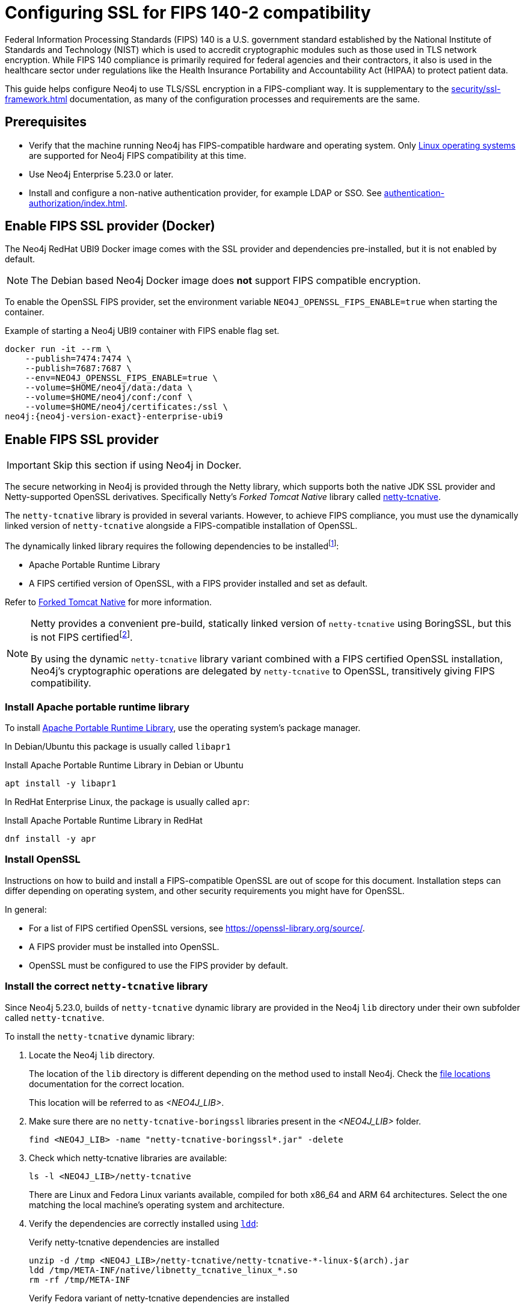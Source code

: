 [role=enterprise-edition]
[[ssl-fips-compatibility]]
= Configuring SSL for FIPS 140-2 compatibility
:description: How to configure Neo4j to use FIPS compatible SSL encryption.
:keywords: ssl, tls, authentication, encryption, encrypted, security, fips, fips 140, fips 140-2, nist, hipaa

Federal Information Processing Standards (FIPS) 140 is a U.S. government standard established by the National Institute of Standards and Technology (NIST) which is used to accredit cryptographic modules such as those used in TLS network encryption.
While FIPS 140 compliance is primarily required for federal agencies and their contractors, it also is used in the healthcare sector under regulations like the Health Insurance Portability and Accountability Act (HIPAA) to protect patient data.

This guide helps configure Neo4j to use TLS/SSL encryption in a FIPS-compliant way.
It is supplementary to the xref:security/ssl-framework.adoc[] documentation, as many of the configuration processes and requirements are the same.


[[ssl-fips-prerequisites]]
== Prerequisites

* Verify that the machine running Neo4j has FIPS-compatible hardware and operating system.
Only xref:installation/requirements.adoc#deployment-requirements-software[Linux operating systems] are supported for Neo4j FIPS compatibility at this time.
* Use Neo4j Enterprise 5.23.0 or later.
* Install and configure a non-native authentication provider, for example LDAP or SSO. See xref:authentication-authorization/index.adoc[].


[[fips-ssl-provider-docker]]
== Enable FIPS SSL provider (Docker)

The Neo4j RedHat UBI9 Docker image comes with the SSL provider and dependencies pre-installed, but it is not enabled by default.

[NOTE]
====
The Debian based Neo4j Docker image does *not* support FIPS compatible encryption.
====

To enable the OpenSSL FIPS provider, set the environment variable `NEO4J_OPENSSL_FIPS_ENABLE=true` when starting the container.

[source, console, subs="attributes"]
.Example of starting a Neo4j UBI9 container with FIPS enable flag set.
----
docker run -it --rm \
    --publish=7474:7474 \
    --publish=7687:7687 \
    --env=NEO4J_OPENSSL_FIPS_ENABLE=true \
    --volume=$HOME/neo4j/data:/data \
    --volume=$HOME/neo4j/conf:/conf \
    --volume=$HOME/neo4j/certificates:/ssl \
neo4j:{neo4j-version-exact}-enterprise-ubi9
----

[[fips-ssl-provider]]
== Enable FIPS SSL provider

[IMPORTANT]
====
Skip this section if using Neo4j in Docker.
====

The secure networking in Neo4j is provided through the Netty library, which supports both the native JDK SSL provider and Netty-supported OpenSSL derivatives.
Specifically Netty's _Forked Tomcat Native_ library called https://github.com/netty/netty-tcnative[netty-tcnative].

The `netty-tcnative` library is provided in several variants.
However, to achieve FIPS compliance, you must use the dynamically linked version of `netty-tcnative` alongside a FIPS-compatible installation of OpenSSL.

The dynamically linked library requires the following dependencies to be installedfootnote:[https://netty.io/wiki/forked-tomcat-native.html]:

* Apache Portable Runtime Library
* A FIPS certified version of OpenSSL, with a FIPS provider installed and set as default.

Refer to https://netty.io/wiki/forked-tomcat-native.html[Forked Tomcat Native] for more information.


[NOTE]
====
Netty provides a convenient pre-build, statically linked version of `netty-tcnative` using BoringSSL, but this is not FIPS certifiedfootnote:[https://boringssl.googlesource.com/boringssl/+/master/crypto/fipsmodule/FIPS.md].

By using the dynamic `netty-tcnative` library variant combined with a FIPS certified OpenSSL installation, Neo4j's cryptographic operations are delegated by `netty-tcnative` to OpenSSL, transitively giving FIPS compatibility.
====

[[install-apr]]
=== Install Apache portable runtime library

To install https://apr.apache.org[Apache Portable Runtime Library], use the operating system's package manager.

In Debian/Ubuntu this package is usually called `libapr1`
[source, console, subs="attributes"]
.Install Apache Portable Runtime Library in Debian or Ubuntu
----
apt install -y libapr1
----

In RedHat Enterprise Linux, the package is usually called `apr`:

[source, console, subs="attributes"]
.Install Apache Portable Runtime Library in RedHat
----
dnf install -y apr
----

[[install-openssl]]
=== Install OpenSSL

Instructions on how to build and install a FIPS-compatible OpenSSL are out of scope for this document. Installation steps can differ depending on operating system, and other security requirements you might have for OpenSSL.

In general:

* For a list of FIPS certified OpenSSL versions, see https://openssl-library.org/source/[].
* A FIPS provider must be installed into OpenSSL.
* OpenSSL must be configured to use the FIPS provider by default.



[[install-netty-tcnative-lib]]
=== Install the correct `netty-tcnative` library

Since Neo4j 5.23.0, builds of `netty-tcnative` dynamic library are provided in the Neo4j `lib` directory under their own subfolder called `netty-tcnative`.

To install the `netty-tcnative` dynamic library:

. Locate the Neo4j `lib` directory.
+
The location of the `lib` directory is different depending on the method used to install Neo4j.
Check the xref:configuration/file-locations.adoc#neo4j-lib[file locations] documentation for the correct location.
+
This location will be referred to as _<NEO4J_LIB>_.
. Make sure there are no `netty-tcnative-boringssl` libraries present in the _<NEO4J_LIB>_ folder.
+
[source, console]
----
find <NEO4J_LIB> -name "netty-tcnative-boringssl*.jar" -delete
----
+
. Check which netty-tcnative libraries are available:
+
[source, console]
----
ls -l <NEO4J_LIB>/netty-tcnative
----
There are Linux and Fedora Linux variants available, compiled for both x86_64 and ARM 64 architectures.
Select the one matching the local machine's operating system and architecture.
+
. Verify the dependencies are correctly installed using https://www.man7.org/linux/man-pages/man1/ldd.1.html[`ldd`]:
+
[source, console]
.Verify netty-tcnative dependencies are installed
----
unzip -d /tmp <NEO4J_LIB>/netty-tcnative/netty-tcnative-*-linux-$(arch).jar
ldd /tmp/META-INF/native/libnetty_tcnative_linux_*.so
rm -rf /tmp/META-INF
----
+
[source, console]
.Verify Fedora variant of netty-tcnative dependencies are installed
----
unzip -d /tmp <NEO4J_LIB>/netty-tcnative/netty-tcnative-*-linux-$(arch)-fedora.jar
ldd /tmp/META-INF/native/libnetty_tcnative_linux_$(arch).so
rm -rf /tmp/META-INF
----
The `ldd` command shows a list of library dependencies and where they are loaded from on the local machine.
** If any dependencies are missing, they must be installed, or Neo4j will fail to run.
** The `libssl.so` and `libcrypto.so` libraries listed must be the ones installed with OpenSSL in the previous steps.
+
. Copy the verified JAR file to _<NEO4J_LIB>_.
+
[NOTE]
====
Only copy *one* of the JAR files. Otherwise Neo4j will not be able to resolve dependencies at runtime.
In case of this error, you will get a message like:
[source]
----
"Failed to load any of the given libraries: [netty_tcnative_linux_x86_64, netty_tcnative_linux_x86_64_fedora, netty_tcnative_x86_64, netty_tcnative]".
----
====

[[generate-ssl-cert-private-key]]
== Generate SSL certificate and private key

Neo4j SSL encryption requires a xref:security/ssl-framework.adoc#term-ssl-certificate[certificate] in the xref:security/ssl-framework.adoc#term-ssl-x509[X.509] standard and a private key in xref:security/ssl-framework.adoc#term-ssl-pkcs8[PKCS #8] format, both encoded in PEM format.

[IMPORTANT]
====
For FIPS compatibility, the private key must be secured with a password.
====

Refer to the xref:security/ssl-framework.adoc#ssl-certificates[SSL certificate and key instructions] for more information.


[[configure-neo4j-ssl-encryption]]
== Configure Neo4j to use SSL encryption

SSL configuration is described in detail in xref:security/ssl-framework.adoc#ssl-configuration[SSL framework configuration].

This section describes configuration that must be done *in addition to* standard non-FIPS compliant SSL configuration.

[[bolt-ssl-fips]]
=== Bolt

. Set `xref:configuration/configuration-settings.adoc#config_dbms.netty.ssl.provider[dbms.netty.ssl.provider]=OPENSSL`
. Set `xref:configuration/configuration-settings.adoc#config_server.bolt.tls_level[server.bolt.tls_level]=REQUIRED`
. Follow instructions on how to xref:security/ssl-framework.adoc#ssl-bolt-config[Configure SSL over Bolt].
. Set additional Bolt configurations:
+
[source, properties]
----
dbms.ssl.policy.bolt.trust_all=false
dbms.ssl.policy.bolt.tls_level=REQUIRED
dbms.ssl.policy.bolt.tls_versions=TLSv1.2,TLSv1.3
dbms.ssl.policy.bolt.ciphers=TLS_ECDHE_RSA_WITH_AES_256_GCM_SHA384,TLS_ECDHE_RSA_WITH_AES_128_GCM_SHA256,TLS_DHE_RSA_WITH_AES_256_GCM_SHA384,TLS_DHE_RSA_WITH_AES_128_GCM_SHA256,TLS_AES_256_GCM_SHA384,TLS_AES_128_GCM_SHA256,TLS_AES_128_CCM_8_SHA256,TLS_AES_128_CCM_SHA256
----
. Follow the instructions in xref:security/ssl-framework.adoc#ssl-config-private-key[SSL Framework -> Using encrypted private key] to configure `dbms.ssl.policy.bolt.private_key_password` to dynamically read the password from an encrypted password file.
The password must *not* be set in plain text.


[[https-ssl-fips]]
=== HTTPS

This section is only applicable if HTTPS is enabled.

. Follow instructions on how to xref:security/ssl-framework.adoc#ssl-https-config[Configure SSL over HTTPS].
+
. Set additional HTTPS configurations:
+
[source, properties]
----
dbms.ssl.policy.https.trust_all=false
dbms.ssl.policy.https.tls_level=REQUIRED
dbms.ssl.policy.https.tls_versions=TLSv1.2,TLSv1.3
dbms.ssl.policy.https.ciphers=TLS_ECDHE_RSA_WITH_AES_256_GCM_SHA384,TLS_ECDHE_RSA_WITH_AES_128_GCM_SHA256,TLS_DHE_RSA_WITH_AES_256_GCM_SHA384,TLS_DHE_RSA_WITH_AES_128_GCM_SHA256,TLS_AES_256_GCM_SHA384,TLS_AES_128_GCM_SHA256,TLS_AES_128_CCM_8_SHA256,TLS_AES_128_CCM_SHA256
----
. Follow the instructions in xref:security/ssl-framework.adoc#ssl-config-private-key[SSL Framework -> Using encrypted private key] to configure `dbms.ssl.policy.https.private_key_password` to dynamically read the password from an encrypted password file. The password must NOT be set in plain text.

[[intra-cluster-encryption-ssl-fips]]
=== Intra-cluster encryption

For FIPS compatbility, intra-cluster encryption must be enabled if you are running a Neo4j cluster.

. Follow instructions to xref:security/ssl-framework.adoc#ssl-cluster-config[configure SSL for intra-cluster communication].
. Set additional cluster configurations:
+
[source, properties]
----
dbms.ssl.policy.cluster.enabled=true
dbms.ssl.policy.cluster.tls_level=REQUIRED
dbms.ssl.policy.cluster.client_auth=REQUIRED
dbms.ssl.policy.cluster.tls_versions=TLSv1.2,TLSv1.3
dbms.ssl.policy.cluster.ciphers=TLS_ECDHE_RSA_WITH_AES_256_GCM_SHA384,TLS_ECDHE_RSA_WITH_AES_128_GCM_SHA256,TLS_DHE_RSA_WITH_AES_256_GCM_SHA384,TLS_DHE_RSA_WITH_AES_128_GCM_SHA256,TLS_AES_256_GCM_SHA384,TLS_AES_128_GCM_SHA256,TLS_AES_128_CCM_8_SHA256,TLS_AES_128_CCM_SHA256
----
. Follow the instructions in xref:security/ssl-framework.adoc#ssl-config-private-key[SSL Framework -> Using encrypted private key] to configure `dbms.ssl.policy.cluster.private_key_password` to dynamically read the password from an encrypted password file.
The password must *not* be set in plain text.


[[backup-ssl-fips]]
=== Backup

This section is applicable on instances or cluster members used for taking backups.

. Follow instructions on how to xref:security/ssl-framework.adoc#ssl-backup-config[Configure SSL for backup communication].
. Set additional backup configurations:
+
[source, properties]
----
dbms.ssl.policy.backup.enabled=true
dbms.ssl.policy.backup.client_auth=REQUIRED
dbms.ssl.policy.backup.trust_all=false
dbms.ssl.policy.backup.tls_versions=TLSv1.2,TLSv1.3
dbms.ssl.policy.backup.ciphers=TLS_ECDHE_RSA_WITH_AES_256_GCM_SHA384,TLS_ECDHE_RSA_WITH_AES_128_GCM_SHA256,TLS_DHE_RSA_WITH_AES_256_GCM_SHA384,TLS_DHE_RSA_WITH_AES_128_GCM_SHA256,TLS_AES_256_GCM_SHA384,TLS_AES_128_GCM_SHA256,TLS_AES_128_CCM_8_SHA256,TLS_AES_128_CCM_SHA256
----
. Follow the instructions in xref:security/ssl-framework.adoc#ssl-config-private-key[SSL Framework -> Using encrypted private key] to configure `dbms.ssl.policy.backup.private_key_password` to dynamically read the password from an encrypted password file.
The password must *not* be set in plain text.

